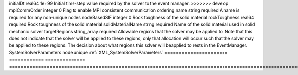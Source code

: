 

====================== ============ ============== ======================================================================================================================================================================================================================================================================================================================== 
Name                   Type         Default        Description                                                                                                                                                                                                                                                                                                              
====================== ============ ============== ======================================================================================================================================================================================================================================================================================================================== 
cflFactor              real64       0.5            Factor to apply to the `CFL condition <http://en.wikipedia.org/wiki/Courant-Friedrichs-Lewy_condition>`_ when calculating the maximum allowable time step. Values should be in the interval (0,1]                                                                                                                        
discretization         string       none           Name of discretization object (defined in the :ref:`NumericalMethodsManager`) to use for this solver. For instance, if this is a Finite Element Solver, the name of a :ref:`FiniteElement` should be specified. If this is a Finite Volume Method, the name of a :ref:`FiniteVolume` discretization should be specified. 
fractureRegion         string       FractureRegion (no description available)                                                                                                                                                                                                                                                                                               
<<<<<<< HEAD
logLevel               integer      0              Log level                                                                                                                                                                                                                                                                                                                
=======
initialDt              real64       1e+99          Initial time-step value required by the solver to the event manager.                                                                                                                                                                                                                                                     
>>>>>>> develop
mpiCommOrder           integer      0              Flag to enable MPI consistent communication ordering                                                                                                                                                                                                                                                                     
name                   string       required       A name is required for any non-unique nodes                                                                                                                                                                                                                                                                              
nodeBasedSIF           integer      0              Rock toughness of the solid material                                                                                                                                                                                                                                                                                     
rockToughness          real64       required       Rock toughness of the solid material                                                                                                                                                                                                                                                                                     
solidMaterialName      string       required       Name of the solid material used in solid mechanic solver                                                                                                                                                                                                                                                                 
targetRegions          string_array required       Allowable regions that the solver may be applied to. Note that this does not indicate that the solver will be applied to these regions, only that allocation will occur such that the solver may be applied to these regions. The decision about what regions this solver will beapplied to rests in the EventManager.   
SystemSolverParameters node         unique         :ref:`XML_SystemSolverParameters`                                                                                                                                                                                                                                                                                        
====================== ============ ============== ======================================================================================================================================================================================================================================================================================================================== 


